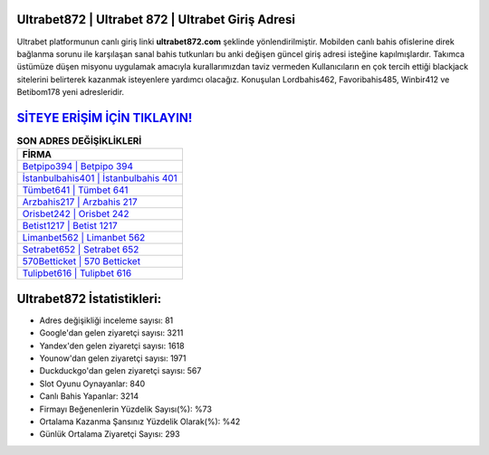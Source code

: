 ﻿Ultrabet872 | Ultrabet 872 | Ultrabet Giriş Adresi
===================================

.. image:: images/ultrabet-giris.jpg
   :width: 600
   
Ultrabet platformunun canlı giriş linki **ultrabet872.com** şeklinde yönlendirilmiştir. Mobilden canlı bahis ofislerine direk bağlanma sorunu ile karşılaşan sanal bahis tutkunları bu anki değişen güncel giriş adresi isteğine kapılmışlardır. Takımca üstümüze düşen misyonu uygulamak amacıyla kurallarımızdan taviz vermeden Kullanıcıların en çok tercih ettiği blackjack sitelerini belirterek kazanmak isteyenlere yardımcı olacağız. Konuşulan Lordbahis462, Favoribahis485, Winbir412 ve Betibom178 yeni adresleridir.

`SİTEYE ERİŞİM İÇİN TIKLAYIN! <https://uclck.me/gonow>`_
==============

.. list-table:: **SON ADRES DEĞİŞİKLİKLERİ**
   :widths: 100
   :header-rows: 1

   * - FİRMA
   * - `Betpipo394 | Betpipo 394 <betpipo394-betpipo-394-betpipo-giris-adresi.html>`_
   * - `İstanbulbahis401 | İstanbulbahis 401 <istanbulbahis401-istanbulbahis-401-istanbulbahis-giris-adresi.html>`_
   * - `Tümbet641 | Tümbet 641 <tumbet641-tumbet-641-tumbet-giris-adresi.html>`_	 
   * - `Arzbahis217 | Arzbahis 217 <arzbahis217-arzbahis-217-arzbahis-giris-adresi.html>`_	 
   * - `Orisbet242 | Orisbet 242 <orisbet242-orisbet-242-orisbet-giris-adresi.html>`_ 
   * - `Betist1217 | Betist 1217 <betist1217-betist-1217-betist-giris-adresi.html>`_
   * - `Limanbet562 | Limanbet 562 <limanbet562-limanbet-562-limanbet-giris-adresi.html>`_	 
   * - `Setrabet652 | Setrabet 652 <setrabet652-setrabet-652-setrabet-giris-adresi.html>`_
   * - `570Betticket | 570 Betticket <570betticket-570-betticket-betticket-giris-adresi.html>`_
   * - `Tulipbet616 | Tulipbet 616 <tulipbet616-tulipbet-616-tulipbet-giris-adresi.html>`_
	 
Ultrabet872 İstatistikleri:
===================================	 
* Adres değişikliği inceleme sayısı: 81
* Google'dan gelen ziyaretçi sayısı: 3211
* Yandex'den gelen ziyaretçi sayısı: 1618
* Younow'dan gelen ziyaretçi sayısı: 1971
* Duckduckgo'dan gelen ziyaretçi sayısı: 567
* Slot Oyunu Oynayanlar: 840
* Canlı Bahis Yapanlar: 3214
* Firmayı Beğenenlerin Yüzdelik Sayısı(%): %73
* Ortalama Kazanma Şansınız Yüzdelik Olarak(%): %42
* Günlük Ortalama Ziyaretçi Sayısı: 293
